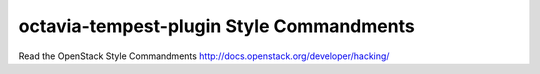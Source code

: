 octavia-tempest-plugin Style Commandments
=========================================

Read the OpenStack Style Commandments http://docs.openstack.org/developer/hacking/
